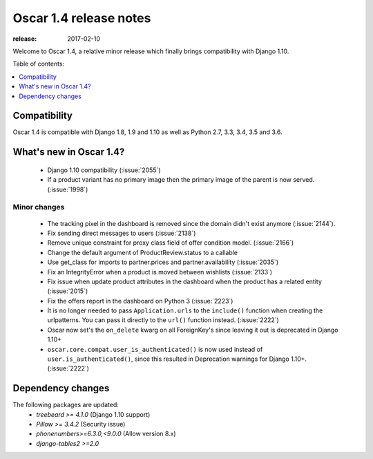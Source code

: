 =======================
Oscar 1.4 release notes
=======================

:release: 2017-02-10

Welcome to Oscar 1.4, a relative minor release which finally brings
compatibility with Django 1.10.


Table of contents:

.. contents::
    :local:
    :depth: 1


.. _compatibility_of_1.4:

Compatibility
-------------

Oscar 1.4 is compatible with Django 1.8, 1.9 and 1.10 as well as Python 2.7,
3.3, 3.4, 3.5 and 3.6.


.. _new_in_1.4:

What's new in Oscar 1.4?
------------------------

 - Django 1.10 compatibility (:issue:`2055`)
 - If a product variant has no primary image then the primary image of the 
   parent is now served. (:issue:`1998`)


Minor changes
~~~~~~~~~~~~~
 - The tracking pixel in the dashboard is removed since the domain didn't exist
   anymore (:issue:`2144`).
 - Fix sending direct messages to users (:issue:`2138`)
 - Remove unique constraint for proxy class field of offer condition model.
   (:issue:`2166`)
 - Change the default argument of ProductReview.status to a callable
 - Use get_class for imports to partner.prices and partner.availability
   (:issue:`2035`)
 - Fix an IntegrityError when a product is moved between wishlists
   (:issue:`2133`)
 - Fix issue when update product attributes in the dashboard when the product
   has a related entity (:issue:`2015`)
 - Fix the offers report in the dashboard on Python 3 (:issue:`2223`)
 - It is no longer needed to pass ``Application.urls`` to the ``include()``
   function when creating the urlpatterns. You can pass it directly to the
   ``url()`` function instead. (:issue:`2222`)
 - Oscar now set's the ``on_delete`` kwarg on all ForeignKey's since leaving
   it out is deprecated in Django 1.10+
 - ``oscar.core.compat.user_is_authenticated()`` is now used instead of 
   ``user.is_authenticated()``, since this resulted in Deprecation warnings
   for Django 1.10+. (:issue:`2222`)


Dependency changes
------------------

The following packages are updated:
    - `treebeard >= 4.1.0` (Django 1.10 support)
    - `Pillow >= 3.4.2` (Security issue)
    - `phonenumbers>=6.3.0,<9.0.0` (Allow version 8.x)
    - `django-tables2 >=2.0`
